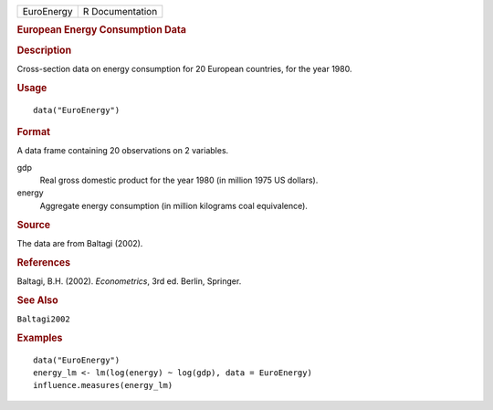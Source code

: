 .. container::

   .. container::

      ========== ===============
      EuroEnergy R Documentation
      ========== ===============

      .. rubric:: European Energy Consumption Data
         :name: european-energy-consumption-data

      .. rubric:: Description
         :name: description

      Cross-section data on energy consumption for 20 European
      countries, for the year 1980.

      .. rubric:: Usage
         :name: usage

      ::

         data("EuroEnergy")

      .. rubric:: Format
         :name: format

      A data frame containing 20 observations on 2 variables.

      gdp
         Real gross domestic product for the year 1980 (in million 1975
         US dollars).

      energy
         Aggregate energy consumption (in million kilograms coal
         equivalence).

      .. rubric:: Source
         :name: source

      The data are from Baltagi (2002).

      .. rubric:: References
         :name: references

      Baltagi, B.H. (2002). *Econometrics*, 3rd ed. Berlin, Springer.

      .. rubric:: See Also
         :name: see-also

      ``Baltagi2002``

      .. rubric:: Examples
         :name: examples

      ::

         data("EuroEnergy")
         energy_lm <- lm(log(energy) ~ log(gdp), data = EuroEnergy)
         influence.measures(energy_lm)
